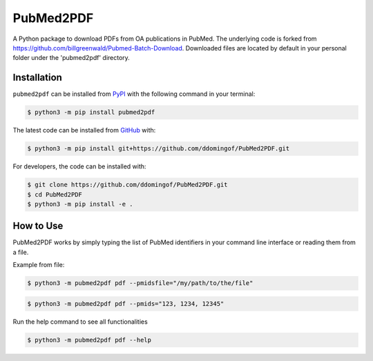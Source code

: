 PubMed2PDF
==========

A Python package to download PDFs from OA publications in PubMed. The underlying code is forked from
https://github.com/billgreenwald/Pubmed-Batch-Download. Downloaded files are located  by default in your personal folder under the 'pubmed2pdf' directory.


Installation
------------
``pubmed2pdf`` can be installed from `PyPI <https://pypi.org/project/pubmed2pdf>`_
with the following command in your terminal:

.. code-block:: sh

    $ python3 -m pip install pubmed2pdf

The latest code can be installed from `GitHub <https://github.com/ddomingof/PubMed2PDF>`_
with:

.. code-block:: sh

    $ python3 -m pip install git+https://github.com/ddomingof/PubMed2PDF.git

For developers, the code can be installed with:

.. code-block:: sh

    $ git clone https://github.com/ddomingof/PubMed2PDF.git
    $ cd PubMed2PDF
    $ python3 -m pip install -e .

How to Use
----------

PubMed2PDF works by simply typing the list of PubMed identifiers in your command line interface or reading them from a
file.

Example from file:

.. code-block:: sh

    $ python3 -m pubmed2pdf pdf --pmidsfile="/my/path/to/the/file"

.. code-block:: sh

    $ python3 -m pubmed2pdf pdf --pmids="123, 1234, 12345"

Run the help command to see all functionalities

.. code-block:: sh

    $ python3 -m pubmed2pdf pdf --help
